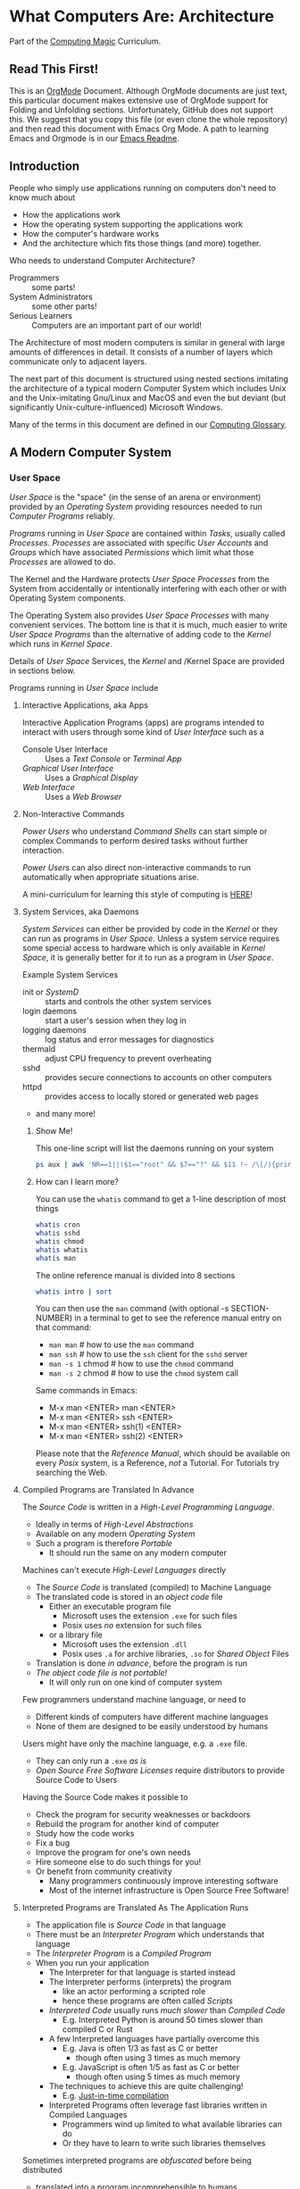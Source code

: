* What Computers Are: Architecture

Part of the [[https://github.com/GregDavidson/computing-magic#readme][Computing Magic]] Curriculum.

** Read This First!

This is an [[https://orgmode.org][OrgMode]] Document. Although OrgMode documents are just text, this
particular document makes extensive use of OrgMode support for Folding and
Unfolding sections. Unfortunately, GitHub does not support this. We suggest that
you copy this file (or even clone the whole repository) and then read this
document with Emacs Org Mode. A path to learning Emacs and Orgmode is in our
[[https://github.com/GregDavidson/computing-magic/blob/main/Software-Tools/Emacs/emacs-readme.org][Emacs Readme]].

** Introduction

People who simply use applications running on computers don't need to
know much about
- How the applications work
- How the operating system supporting the applications work
- How the computer's hardware works
- And the architecture which fits those things (and more) together.

Who needs to understand Computer Architecture?
- Programmers :: some parts!
- System Administrators :: some other parts!
- Serious Learners :: Computers are an important part of our world!

The Architecture of most modern computers is similar in general with large
amounts of differences in detail. It consists of a number of layers which
communicate only to adjacent layers.

The next part of this document is structured using nested sections imitating the
architecture of a typical modern Computer System which includes Unix and the
Unix-imitating Gnu/Linux and MacOS and even the but deviant (but significantly
Unix-culture-influenced) Microsoft Windows.

Many of the terms in this document are defined in our [[file:computing-glossary.org][Computing Glossary]].

** A Modern Computer System
*** User Space

/User Space/ is the "space" (in the sense of an arena or environment) provided
by an /Operating System/ providing resources needed to run /Computer Programs/
reliably.

/Programs/ running in /User Space/ are contained within /Tasks/, usually called
/Processes/. /Processes/ are associated with specific /User Accounts/ and
/Groups/ which have associated /Permissions/ which limit what those /Processes/
are allowed to do.

The Kernel and the Hardware protects /User Space/ /Processes/ from the System
from accidentally or intentionally interfering with each other or with Operating
System components.

The Operating System also provides /User Space/ /Processes/ with many convenient
services. The bottom line is that it is much, much easier to write /User Space/
/Programs/ than the alternative of adding code to the /Kernel/ which runs in
/Kernel Space/.

Details of /User Space/ Services, the /Kernel/ and /Kernel Space
are provided in sections below.

Programs running in /User Space/ include

**** Interactive Applications, aka Apps

Interactive Application Programs (apps) are programs intended to interact with
users through some kind of /User Interface/ such as a
- Console User Interface :: Uses a /Text Console/ or /Terminal App/
- /Graphical User Interface/ :: Uses a /Graphical Display/
- /Web Interface/ :: Uses a /Web Browser/

**** Non-Interactive Commands

/Power Users/ who understand /Command Shells/ can start simple or complex
Commands to perform desired tasks without further interaction.

/Power Users/ can also direct non-interactive commands to run automatically when
appropriate situations arise.

A mini-curriculum for learning this style of computing is [[https://github.com/GregDavidson/computing-magic/blob/main/Scripting/README.org][HERE]]!

**** System Services, aka Daemons

/System Services/ can either be provided by code in the /Kernel/ or they can run
as programs in /User Space/. Unless a system service requires some special
access to hardware which is only available in /Kernel Space/, it is generally
better for it to run as a program in /User Space/.

Example System Services
- init or /SystemD/ :: starts and controls the other system services
- login daemons :: start a user's session when they log in
- logging daemons :: log status and error messages for diagnostics
- thermald :: adjust CPU frequency to prevent overheating
- sshd :: provides secure connections to accounts on other computers
- httpd :: provides access to locally stored or generated web pages
- and many more!

***** Show Me!

This one-line script will list the daemons running on your system
#+begin_src sh
  ps aux | awk 'NR==1||($1=="root" && $7=="?" && $11 !~ /\[/){print $2, $11}'
#+end_src

#+RESULTS:
|    PID | COMMAND                                  |
|      1 | /sbin/init                               |
|    385 | /lib/systemd/systemd-journald            |
|    419 | /lib/systemd/systemd-udevd               |
|    764 | /usr/lib/accountsservice/accounts-daemon |
|    766 | /usr/sbin/acpid                          |
|    772 | /usr/lib/bluetooth/bluetoothd            |
|    774 | /usr/sbin/cron                           |
|    778 | /usr/sbin/NetworkManager                 |
|    783 | guix-daemon                              |
|    786 | /usr/sbin/irqbalance                     |
|    796 | /usr/bin/python3                         |
|    803 | /usr/lib/policykit-1/polkitd             |
|    813 | /lib/systemd/systemd-logind              |
|    815 | /usr/sbin/thermald                       |
|    820 | /usr/lib/udisks2/udisksd                 |
|    821 | /sbin/wpa_supplicant                     |
|    887 | /usr/sbin/ModemManager                   |
|    974 | sshd:                                    |
|   1110 | /usr/sbin/lightdm                        |
|   1188 | /usr/lib/upower/upowerd                  |
|   1224 | lightdm                                  |
|   1264 | /lib/systemd/systemd                     |
|   1265 | (sd-pam)                                 |
|   1755 | fusermount                               |
|  66169 | sshd:                                    |
| 236151 | /usr/sbin/cupsd                          |
| 236152 | /usr/sbin/cups-browsed                   |

***** How can I learn more?

You can use the =whatis= command to get a 1-line description of most things
#+begin_src sh :results list drawer
  whatis cron
  whatis sshd
  whatis chmod
  whatis whatis
  whatis man
#+end_src

#+RESULTS:
:results:
- cron (8)             - daemon to execute scheduled commands (Vixie Cron)
- sshd (8)             - OpenSSH daemon
- chmod (1)            - change file mode bits
- chmod (2)            - change permissions of a file
- whatis (1)           - display one-line manual page descriptions
- man (7)              - macros to format man pages
- man (1)              - an interface to the system reference manuals
:end:

The online reference manual is divided into 8 sections
#+begin_src sh :results list drawer
  whatis intro | sort
#+end_src

#+RESULTS:
:results:
- intro (1)            - introduction to user commands
- intro (2)            - introduction to system calls
- intro (3)            - introduction to library functions
- intro (4)            - introduction to special files
- intro (5)            - introduction to file formats and filesystems
- intro (6)            - introduction to games
- intro (7)            - introduction to overview and miscellany section
- intro (8)            - introduction to administration and privileged commands
:end:

You can then use the =man= command (with optional -s SECTION-NUMBER) in a
terminal to get to see the reference manual entry on that command:
- =man man= # how to use the =man= command
- =man ssh= # how to use the =ssh= client for the =sshd= server
- =man -s 1= chmod # how to use the =chmod= command
- =man -s 2= chmod # how to use the =chmod= system call

Same commands in Emacs:
- M-x man <ENTER> man <ENTER>
- M-x man <ENTER> ssh <ENTER>
- M-x man <ENTER> ssh(1) <ENTER>
- M-x man <ENTER> ssh(2) <ENTER>

Please note that the /Reference Manual/, which should be available on every
/Posix/ system, is a Reference, /not/ a Tutorial. For Tutorials try searching
the Web.

**** Compiled Programs are Translated In Advance

The /Source Code/ is written in a /High-Level Programming Language/.
- Ideally in terms of /High-Level Abstractions/
- Available on any modern /Operating System/
- Such a program is therefore /Portable/
      - It should run the same on any modern computer

Machines can't execute /High-Level Languages/ directly
- The /Source Code/ is translated (compiled) to Machine Language
- The translated code is stored in an /object code/ file
      - Either an executable program file
            - Microsoft uses the extension =.exe= for such files
            - Posix uses /no/ extension for such files
      - or a library file
            - Microsoft uses the extension =.dll=
            - Posix uses =.a= for archive libraries, =.so= for /Shared Object/ Files
- Translation is done /in advance/, before the program is run
- /The object code file is not portable!/
      - It will only run on one kind of computer system

Few programmers understand machine language, or need to
- Different kinds of computers have different machine languages
- None of them are designed to be easily understood by humans

Users might have only the machine language, e.g. a =.exe= file.
- They can only run a =.exe= /as is/
- /Open Source Free Software Licenses/ require distributors to provide Source
  Code to Users

Having the Source Code makes it possible to
- Check the program for security weaknesses or backdoors
- Rebuild the program for another kind of computer
- Study how the code works
- Fix a bug
- Improve the program for one's own needs
- Hire someone else to do such things for you!
- Or benefit from community creativity
      - Many programmers continuously improve interesting software
      - Most of the internet infrastructure is Open Source Free Software!

**** Interpreted Programs are Translated As The Application Runs

- The application file is /Source Code/ in that language
- There must be an /Interpreter Program/ which understands that language
- The /Interpreter Program/ is a /Compiled Program/
- When you run your application
      - The Interpreter for that language is started instead
      - The Interpreter performs (interprets) the program
            - like an actor performing a scripted role
            - hence these programs are often called /Scripts/
      - /Interpreted Code/ usually runs /much slower/ than /Compiled Code/
            - E.g. Interpreted Python is around 50 times slower than
              compiled C or Rust
      - A few Interpreted languages have partially overcome this
            - E.g. Java is often 1/3 as fast as C or better
                  - though often using 3 times as much memory
            - E.g. JavaScript is often 1/5 as fast as C or better
                  - though often using 5 times as much memory
      - The techniques to achieve this are quite challenging!
            - E.g. [[https://en.wikipedia.org/wiki/Just-in-time_compilation][Just-in-time compilation]]
      - Interpreted Programs often leverage fast libraries written in Compiled Languages
            - Programmers wind up limited to what available libraries can do
            - Or they have to learn to write such libraries themselves

Sometimes interpreted programs are /obfuscated/ before being distributed
- translated into a program incomprehensible to humans
- to prevent empowering users with access to proper source code

***** Leveraging a variety of Libraries and Services

These may be provided any or all of
- Language-specific support or extension features
- Third-Party extensions
- /Operating System/ core or added features

These constitute /dependencies/ which are required to be present on your system
in order for your application to run.

There are a variety of tools and techniques designed to be sure that all
applications are supplied with the right version of the needed dependencies when
the application is installed or updated.

**** Libraries

Libraries consist of parts of programs, most often procedures or classes which
provide functionality often needed by programs.

Providing such functionality in the form of a library saves programmers the
effort of implementing that common functionality in their programs.

Any libraries needed by a program have to be /linked/ with the program in order
for that program to function. This can either be done in advance, which is
called /static linking/ or at the time the program is run (or even later when
the program needs that functionality) which is called /dynamic linking/.

/Static linking/ has the advantage that the program file is complete and will
run even if a library it uses is not available on the system where the
application is installed. /Static linking/ has the disadvantage that the program
file is larger.

/Dynamic linking/ not only saves space when a library is used by many installed
programs, but it can also make it easier to provide updates, e.g. fixing
security flaws, by simply updating the libraries. Making sure that appropriate
versions of all the libraries needed by all of the installed programs used to be
a tedious administrative task. Nowadays that task is largely or completely
automated by automated /package managers/.

/Novice Programmers/ often imagine that code in libraries is free of bugs or
security or reliability issues. Alas this is not the case! Libraries need to be
audited for quality and should ideally be /Open Source Free Software/!

**** Processes and Programs

***** /User Space/ consists of /Tasks/ running /Programs/.

/Tasks/ are also called /Processes/ although there is another kind of process
called /Threads/, covered below, which are different!

The /Kernel/ creates /Tasks/
- in response to /System Calls/
- issued by /Programs/
- running inside existing /Tasks/
Wait, that's circular!  How does it get started?

After the bootstrapping system loads and starts the Kernel
- The Kernel builds the first task
      - Traditionally called /init/
      - /Init/ has Process ID 1
- All other Tasks are created by requests from existing Tasks.

We'll describe the original /Unix Model/ which is supported by Linux, BSD and
other Unix-like or /Posix/ Operating Systems. Later /Posix/ systems often
provide additional ways of doing things and Microsoft Windows has always been a
bit different.

The original System Calls include
- =fork= :: creates a /Process/
- =exit= :: terminates the /Process/ calling it
- =wait= :: suspends processing until a /Child Process/ calls =exit=
- =exec= :: runs a new /Program/ in an existing /Process/

***** The Life Cycle of a Process (Task)

- An existing Process calls =fork=
- The Existing Process is called the /Parent Process/
- The Kernel responds by
      - Creating a /Child Process/ with a new Process ID aka PID
      - which is otherwise /identical to the Parent!/
The two identical processes execute in parallel
    - Both find themselves returning from =fork=
          - The Parent receives the Child's PID
          - The Child receives 0
    - Both processes examine that return value
          - They discover whether they're the Parent or the Child
          - They then set about their proper task
          - As written in the program they're both executing!
    - A process calls =exit= when it is done with its work
          - The kernel terminates the process calling =exit=
          - And notifies the /Parent Process/ that a child has exited

***** Why Create Multiple Processes?

Imagine you want to go to the beach and enjoy yourself
- but you have chores you need to do
If life worked like /Unix/
- You could /Fork A Child/ to run your chores for you
- It knows just what to do, because it's an exact copy of you!
- While the Child is doing the chores
- The Parent is having a good time at the beach!

In general, you want to create Multiple Processes
- When there are multiple things that need to be done
- And you don't want to do just one at a time
- You don't want them to wait for one another

***** So How Do You Do It?

In the usual situation
- a /Parent/ creates a separate /Child/ for each responsibility
- each child starts its task as soon as it returns from =fork=
- after all children are created, the /Parent/ repeatedly calls =wait=
      - each call to =wait= suspends the /Parent/ until a /Child/ exits.
      - when a /Parent/ returns from =wait= it receives
            - the PID of the child which has exited
            - the /exit status/ provided by that child

When a process calls =exit=
- It supplies an /exit status/ argument
- By convention:
      - /exit status/ =0= means /success/ or /true/
      - a non-zero /exit status/ means /failure/ or /false/
      - but you can use exit statuses to mean what you like
            - they just have to be an integer in the range =0= to =127=

The Parent is responsible for coordinating the Children
- If a Child fails its task, the Parent can, e.g.
      - =fork= a new Child to try again
      - Using the same or a different strategy
      - Or just report the failure appropriately

****** Show Me Some Code!

***** How do you Run a New Program?

When a program calls =exec=
- it's asking the Kernel to replace it with a new program
- running in the same process
- the old program and its memory space will be discarded
- the new program gets a new memory space
- the new program starts execution at the beginning
      - typically with a call to a procedure called =main=

The Kernel automatically creates a new /Virtual Memory Space/ big enough for the
new program to start. Most programs don't need more, but if they do, there are
System Calls to request more.

****** Show Me Some Code!

**** Tasks are Heavyweight Processes

Tasks
- encapsulates several expensive system resources
- are therefore fairly expensive to create and to maintain
Tasks are also called /Heavyweight Processes/
- or just /Processes/ for short
- /(there's another kind of Process called a Thread which we'll explain later)

Heavyweight Processes Contain

**** Containing a Program in an Image

Programs are stored as files outside of system memory.

When you "run" a program with =exec=, the Kernel
- Creates a Virtual Memory Space
- Maps the program's file into that virtual memory space
- Includes any Options and Arguments passed to =exec=
      - Traditionally from command used to run the program
- All of this is called an /Image/.

**** Virtual Memory

- Each /Task/ appears to have a separate /Memory Space/
      - With addresses from =0= to some large number
- =exec= makes sure there's enough memory for the new program to start
      - The program can request more as needed
- Memory cannot be accidentally shared across /Tasks/
      - A numerical addresses in one Image has nothing to do with the
        same numerical address in another Image
- /Physical Memory/ is mapped as needed or requested into /Virtual Memory/
      - Memory is allocated in chunks called /Pages/
      - Each /Page/ in /Physical Memory/ has a /Physical Memory Address/
      - From =0= to however much /Physical Memory/ your machine actually has
      - Any /Page/ in /Physical Memory/ can be assigned an address in some one Process's Virtual Memory
      - Processes can't see the /Physical Memory Addresses/
      - Processes can't see any memory belonging to another Process

***** Special Virtual Memory Features

There are some special features with Virtual memory. Some of them can allow
Processes to share parts of their Virtual Memory with other Processes.

****** Memory Mapped Files

You can map an area of physical memory to a file in a file system
- Or anything which can act like a file (more on that later)

When a program tries to access such a region of its memory
- The Kernel pauses the process
- The Kernel allocates enough real memory to hold the page(s) being accessed
- The Kernel reads that data from the "file" into the allocated memory
- The Kernel resumes the program

- It's also possible to arrange for modifications in such a mapped area of
  memory to propagate out to the "file".
- /This can allow processes to Communicate as with Shared Memory (see below)!/

This may seem like it has more overhead than the usual file Input/Output
mechanisms, but it is in fact 2-3 times faster! Many high-performance programs
map their files rather than reading or writing them in the usual way.

******* Programs and Dynamic Libraries are Mapped!

Remember that /Programs/ and Dynamic Libraries live in Files.

When you "run" a /Program/
- the program's File is /Memory Mapped/ into the Image memory of the Task
- The code of any Dynamic Libraries is also Memory Mapped into the Image memory
- Only the Pages of the Program and/or Library Code which are actually accessed
  during the run of a program will actually wind up being /Paged In/.
- Thus large programs with lots rarely used features don't necessarily require
  so much memory to run!

****** Shared Memory Segments

Processes can ask the Kernel to create /Shared Memory Segments/.

A Shared Memory Segment is
- a collection of contiguous pages of Virtual Memory
- with ownership and read/write permissions
- similar to a Files in a Filessytem

So it's not a file
- but it a lot like a file
- so it's a kind of "file"!

One or more processing running on the same computer system
- which might be a cluster or distributed computer
- with many CPUs and Memory banks
- communicating over high-speed buses
can map the same Shared Memory Segment into their Virtual Memory Spaces
- if the Shared Memory Segment's "file" permissions allow it

Each process mapping a particular Shared Memory Segment
- into their normally "Private" Virtual Memory
- can map it at an address of their choosing in their Memory Space

Yes, that means that any data in such a Shared Memory Segment may
appear to be at different addresses within different Processes!

Programmers Beware:
- Do not store Pointers (memory addresses treated as data) in such Shared Memory
  Spaces!
- Such Pointers will reference a different memory area from the viewpoint of
  other Processes
- And High-Level Languages use Pointers to reference just about everything!

Modifying data in Shared Memory Segments mapped into multiple Proccesses on the
same Computer allows for a very fast form of Input/Output.

An example is in the architecture of the PostgreSQL advanced Object-Relational
Database System. A PostgreSQL Parent Process creates a Child Process to serve
each database client. Database clients communicate with their PostgreSQL service
process using regular I/O, usually TCP/IP Sockets. The PostgreSQL Child
Processes communicate with their Parent (which coordinates access to the
database) via Shared Memory Segments.

****** Paging and Swapping

Modern Computers are very fast:  In a single second
- They can do billions of operations with main memory
- They can move many millions of bytes in or out of memory

When physical memory is running low, the Kernel can
- Determine what Pages of Memory haven't been used in a long time
      - i.e. in the last tenth of a second or so!
- /Page Out/ pages of memory or /Swap Out/ whole Images of Tasks
      - Moving any modified Pages to a /Disk Volume/ called the /Swap Space/
      - Memory mapped to come right back in if and when needed

When there's not enough /Swap Space/ and memory gets really low
- The kernel will select and kill Processes as necessary
- So that the system continues to be as usable as possible
- This sometimes happens, e.g. to browsers with hundreds of tabs!

Programmers Beware: This possible occurrance is just one of the things which can
cause a Process to be terminated unexpectedly. You must design your program so
that if it crashes (terminates unexpectedly at any time) you won't corrupt any
important data you might have been in the middle of updating! Ensuring this can
be challenging!

**** Threads are Lightweight Processes

A thread represents an execution sequence within a program, tracking the next
instruction to execute within the program. This is a virtualization of the
traditional hardware /Program Counter/.

On some systems a Thread may also include one or more pages of Thread Specific
Memory within that Image which other Threads are /not supposed to access/. But
there's no actual mechanism to prevent them from accessing another thread's
Thread Specific Memory. And accidentally doing so can cause program errors which
are very difficult to debug!

That's all that comprises a Thread, so Threads are very lightweight when
compared with /Tasks/. For this reason Threads are also called /Lightweight
Processes/.

When =exec= causes the Kernel to "run" a new Program within a task, the Kernel
creates a /Main Thread/ which calls that Program's starting point (in many
languages, a procedure called =main=) and the program is off and running!

A program can request the Kernel to create additional Threads as desired.

Modern computers increasingly have multiple CPUs and GPUs aka Hardware
Processors. If a Task has N Threads and the machine has M processors and if N
> M then it won't be possible for all of the threads to be running at once. In
practice, all of the Threads of all of the Tasks in /User Space/ are competing
for access to the system's Processors (CPUs and also sometimes GPUs).

The solution to this delemma is Time Slicing. Because Processors are so very
fast, it's possible for each one to spend a few milliseconds doing work for one
thread, then the next few milliseconds doing work for another thread, and so on.
One Processor can handle the needs of any number of Threads if necessary. This
is especially true since it's common for Threads to spend much of their time
waiting for events or data and therefore not ready to run.

Operating Systems have sophisticated ways of prioritizing the access of Threads
to Processors so that important processing activities can advance as fast as
possible at the expense of activities which can afford to wait a bit.

****** Show Me Some Code!

**** Virtual I/O

***** - Tasks do I/O through /File Descriptors/

/File Descriptors/ live in /Kernel Space/
- The /Kernel/ keeps a table of their /File Descriptors/ for each /Task/
- The /Program/ uses /Index Numbers/ to specify which /File Descriptor/ to use
- We'll use *FD* to refer to those /Index Numbers/, not to actual File Descriptors
- There's a way to /Redirect/ Inputs and Outputs to new Sources or Sinks
      - See /Redirection/ below!

I/O is normally done with Bytes using Sources or Sinks
- A Source is an Input Stream which is a provide of Bytes
- A Sink is an Output Stream which can receive Bytes

- A /File/ is a Source when you read Bytes from it
- A /File/ is a Sink when you
      - append Bytes to it -- existing contents remain
      - overwrite it -- new Bytes replacing some existing Bytes
      - rewrite it -- all old bytes discarded, new Bytes replace them

/File Descriptors/ are not necessarily associated with /Files/!
- A /Pipe/ connects an Output Descriptor of one Task with an Input Descriptor of another Task
- A /Network Stream/ connects
      - a /File Descriptor/ of some Task T1 on some Computer C1
      - with another /File Descriptor/ of some Task T2 on some Computer C2
      - C1 and C2 could be anywhere on any computer network, e.g. the Internet

- Three FDs should always exist
      - =0= :: /Standard Input/ traditionally connected to a user's keyboard
            - Can be connected to any /Input Stream/ which produces /Bytes/
                  - including a /File/ /Open/ for /Reading/
                  - or a /Pipe/ /Output/ or a /Readable/ /TCP Network Stream/, etc.
      - =1= :: /Standard Output/ traditionally connected to a user's Terminal Display
            - Can be connected to any /Output Stream/ which can consume /Bytes/
                  - including a /File/ /Open/ for /Writing/ or /Appending To/
                  - or a /Pipe/ /Input/ or a /Writeable/ /TCP Network Stream/, etc.
      - =1= :: /Standard Output/ traditionally connected to a user's Terminal Display
            - If a program has one main output stream, this will be it
            - FD =1= is often /Redirected/
      - =2= :: /Standard Error/ traditionally also connected to a user's Terminal Display
            - If a program needs to report an error, this is the traditional FD for it
            - /Standard Error/ is especially useful when FD =1= has been /Redirected/

***** - System Calls for Regular I/O

Remember that most Application Programs use more convenient High-Level
Libraries. But those Libraries are ultimately using these System Calls.

Since File Descriptors live in /Kernel Space/
- The /Kernel/ must perform all I/O for all /Tasks/
- This includes both Local I/O and Network I/O

Traditional Fundamental I/O System Calls include
- =open(PATH, FLAGS)= :: Open a File at PATH, Creating a File Descriptor
      - Returns a FD Index or -1 if an error
      - the FLAGS specify how you want to use the file, e.g. to read it, rewrite it or append to it.
- =close(FD Index)= :: Close the corresponding /File Descriptor/, no more operations will be accepted
- =read(FD Index, POINTER, NUM_BYTES)= :: Read up to NUM_BYTES into memory at POINTER
      - May read fewer than NUM_Bytes
            - if at end of a file
            - if pipe or network channel has no more bytes
      - Returns the actual number of bytes read, or -1 on error
- =write(FD Index, POINTER, NUM_BYTES)= :: Write up to NUM_BYTES from memory at POINTER to the FD
      - May write fewer than NUM_Bytes
      - Returns the actual number of bytes read, or -1 on error
- =ioctl(FD Index, REQUEST, ...)=  :: Do something else with a File Descriptor
      - =ioctl= is for miscellaneous operations, each specified by an Integer REQUEST number
      - Different kinds of files and devices provide different possible REQUESTs
      - The other arguments are specific to the REQUEST number and device

****** Show Me Some Code!

Link to
- an example of C Code directly using the System Calls
- an example of Racket Code using a High-Level Library facility

***** - Redirection Is A Nice Feature!

In the Unix model, new FDs are always the smallest index number possible.
- If all FDs up to a certain number are all in use
- And then you close one of them, say FD #X
- And then you ask for a new File Descriptor
- You're guaranteed that the new FD is FD #X
- This peculiar property allows us to /redirect/ descriptors!

- dup, dup2, dup3 :: Duplicate an existing File Descriptor
      - With the original =dup=, the new FD was always the smallest
      - =dup2= let's you specify which descriptor to replace with the duplicate
      - =dup3= is like =dup2= except the new descriptor will automatically close
        the next time the /Program/ calls =exec=.

Suppose
- A Program is doing I/O on FD #Old
- all descriptors below #N are in use.
Given another (possibly new) /File Descriptor/ with FD #New
- After =close(Old), dup(New)=
- Further I/O with FD #Old is now using File Descriptor #New!
- You can now =close(New)= if you've no further use for it

This dance is now obsolete, the new dance is
- A Program is doing I/O on FD #Old
- There's another /File Descriptor/ with FD #New
- After =dup2(Old, New)=
- Further I/O with FD #Old is now using File Descriptor #New!

****** Show Me Some Code!

Link to
- an example of C Code directly using the System Calls
- an example of Racket Code using a High-Level Library facility

 You can now =close(New)= if you've no further use for it

***** Network I/O

Remember that most Application Programs use more convenient High-Level
Libraries. But those Libraries are ultimately using these System Calls.

A key problem with network I/O is how to Rendezvous (find one another)
- Local I/O traditionally uses Filesystem Paths to rendezvous
      - Local Network I/O can also use such!
- General network I/O uses Sockets to Rendezvous and to Communicate
      - On /Posix/ Systems, Sockets are just a kind of /File Descriptor/
- Sockets belong to a particular Network Family, e.g. Unix (Local) or Internet
- Internet Sockets are labeled with three properties
      - Protocol: Either Stream or Datagram
      - Port: A 16-bit number identifying a FD of a local Task
      - IP Address: A number identifying a particular computer
            - IP Addresses identify to things:
                  - what network the computer is on
                  - the specific computer on that network
            - IPv4 addresses are 32-bit numbers
            - IPv6 addresses are 128-bit numbers
      - The Domain Name System tranlates the Domain part of a URL into an IP Address
            - So you can change the IP Address of a computer and still be found!

Networking has a fundamental asymmetry
- A Network Server is a Task providing a Service via a Socket
      - The Network Server needs to be findable by Clients
- A Network Client is a Task which wants access to a Service
      - The Network Client needs to initiate any connection
      - As it's identity is not generally known to the Server

Let's assume we want to create a reliable Byte-Stream connection, e.g. TCP
between a Client and a Server. (The alternative would be to use an unreliable
Datagram service, e.g. UDP which would require us to deal with sending and
verifying the transmission of individual packets.)

The Server Dance, /system calls/ indicated =like this=
- Create a =socket= with the desired Family and Protocol
- =bind= a well-known (advertised) Port Number to the Socket
- This is a /Rendezvous Socket/ which will /not be used for communication!/
- =listen= creates a Kernel queue for arriving Client File Descriptors
- =accept= suspends the /Server Task/ until a Client connects
      - returns /a new socket/ to use in communicating with this Client
      - a Server can have connections to more than one client at a time
- The /Server/ now communicates with the /Client/
      - Possibly with a /New Thread/ so it can =accept= more clients!

The Client Dance
- Create a =socket= with the desired Family and Protocol
- It will be assigned some random unused Port Number
- Use =connect= to attempt to connect to a given Service
      - specifying the IP address of the Server's Computer
      - and the Port Number of the Server's Socket

For Posix Operating Systems, once two Sockets are Connected with a Stream
Protocol, they're just File Descriptors. You can communicate using =read= and
=write= as well as redirect them with =dup=, =dup2= or =dup3= and =close= them
with done.

Microsoft Windows does not consider /Sockets/ to be a kind of /File Descriptor/
so you have to use a different set of /System Calls/ for working with /Sockets/
and simple redirection is not possible.

****** Show Me Some Code!

*** Kernel Space
**** The Kernel

The job of the kernel is to
- Create /User Space/
- Replace idiosyncratic and insecure hardware features with
      - Portable, high-level services
- Prevent Programs running in /User Space/ against
      - Interfering with one another
      - Doing anything disallowed by /Permissions/

Code running in /Kernel Space/ has no such protections.
- All resources of all running programs are accessible
- The computer's hardware is directly accessible
- There are no permissions to worry about
      - Which should make you worry!

Once a computer has finished /Bootstrapping/ the /Kernel/ should be the only
code running in /Kernel Space/!

**** Kernel Services and Examples

The Kernel provides nice high-level abstractions as services to /User Space/ /Tasks/.

***** Processes and Programs

Details are in the last section under /User Space/.

The Kernel is responsible for
- Processes: both Tasks and Threads
- Memory Spaces and Segments
- I/O Connections
- Loading Programs and Libraries

***** File Systems

The /Kernel/ creates the abstractions of /Files/, /Directories/ (Folders) and
/Filesystem Volumes/.

Storage on persistent hardware appears to be in the form of files
- Byte sequences without any apparent physical divisions

Directories (Folders) are /Files/ containing /Links/ to other /Files/
- A /Link/ contains a filename + an /Index Number/
- /Index Numbers/ are unique within /Filesystem Volumes/
- So /Files/ get their names from a /Directory File/
      - Regular Files can have multiple names from multiple /Directory Files/!
- /Directory Files/ get their name from /Parent Directory Files/!
      - /Directory  Files/ are prohibited by policy from having multiple names

Filesystem Volumes abstract physical devices to transparently
- can share physical devices for convenience
- can span multiple physical devices for greater capacity
- can use redundancy to increase reliability and speed (RAID)
- can use encryption for security
- given an /Index Number/ can return
      - The File's /Data/ and /Metadata/
      - A File's Metadata includes /Ownership/ and /Permission/ data

**** The Top Part of the Kernel
The Top Level of the Kernel
- Responds to requests (System Calls) from programs
- Performs the requested action on behalf of the program
      - May or may not suspend the program while doing so
- Places any results into an area of that program's private memory

***** System Calls

From the viewpoint of a programmer, a System Call appears to be a call to a
library Procedure (aka Function). In actuality, a System Call is implemented by
a special piece of machine language code which switches the hardware execution
context from the permissions of /User Space/ to the wide-open permissions of
/Kernel Space/ and calls a procedure within the Kernel.

The thread executing code within the program is suspended while a replacement
thread executing code within the kernel runs code carrying out the action in
Kernel Space. This is invisible to the program, but it is much more expensive
than a regular library procedure. if the program has permission to do the
requested action, the Kernel performs the service for the program.

Programs almost always make System Calls indirectly via higher-level library
procedures which interface better with a particular programming language's
syntax and semantics. It's also common for higher-level library procedures to
use techniques such as buffering to reduce the overhead of System Calls.

**** The Bottom Part of the Kernel

The purpose of the bottom part of the kernel is to interface with physical
devices in order to actually perform such actions and Input/Output, Memory
Mapping, Processor Mapping, etc.

It consists of chunks of code called /Device Drivers/.

A System Call in the Top Part
- creates a Kernel Thread
- which might call a /Device Driver/ procedure to, e.g.
      - load some bytes to be transmitted somewhere
      - initiate the transfer
- and that thread might then suspend itself

The device will inform the device driver when it completes the action
- this is done through a /hardware interrupt/
- which the Kernel translates to
      - the appropriate procedure of the appropriate device driver
- which then might resumes the kernel thread

One of the amazing things about all of this is that
- I/O actions happen at less than a millionth the speed of a CPU
- The kernel needs to manage vast numbers of such operations "at once"
- The devices are often being shared by multiple programs
- Without any interference or even awareness of those programs

Further complicating all of this is that
- Most hardware devices are flakey -- full of dangerous bugs!
- Which are carefully worked around by the corresponding device drivers!

Kernel Programming is not for Wizards, it's for Gurus!

*** Physical Hardware

Physical Hardware consists of a vast number of devices
- There are several kinds of devices
- With numerous variations on each kind of device
- There are usually [[https://xkcd.com/927/][many competing standards]]
      - Real devices imperfectly follow the applicable standards!

**** Mother Boards

A modern computer, including the computers embedded in cellphones and other
consumer or utility devices generally consist of many separate electronic
devices. These are generally assembled on [[https://en.wikipedia.org/wiki/Motherboard][a motherboard]] for physical support and
interconnection.

**** Processors
***** CPUs: Central (General-Purpose) Processing Units
One or more [[https://en.wikipedia.org/wiki/Central_processing_unit][CPU Chip(s)]] provide the execution of the machine code of binary
programs. Modern CPU Chips often incorporate multiple processors along with a
limited amount of memory (called cache) fast enough to keep up with the high
speed of the CPU processors. Modern CPUs may provide other services as well,
e.g. services related to secondary memory and I/O.

***** GPUs: Graphics Processing Units
[[https://en.wikipedia.org/wiki/Graphics_processing_unit][GPUs]] were originally simplified CPUs intended to execute simple repetitive
graphics operations in parallel. As GPUs have evolved they have become able to
take on more and more repetitive tasks in modern computing, e.g. machine
learning and cryptographic processing. Modern GPUs can be programmed with high
level languages. Some programming environments now support compiling parts of
the high-level language code to the CPUs and part for the GPUs to increase
overall throughput.

CPUs and GPUs are often integrated into multi-chip modules which connect to a
motherboard as if they were a single device.

**** Physical Volatile Memory
The main memory of a modern computer consists of DRAM.

DRAM is volatile, it's contents will be lost
- every few milliseconds
      - unless it is refreshed (rewritten)
- or if power is lost

Circuits are provided to refresh DRAM automatically.

DRAM is the main working memory of computers because
- It only costs a few dollars per gigabyte
- It only takes a few nanoseconds to access it

DRAM is too slow to keep up with modern CPUs
- So CPUs use smaller amounts of [[https://en.wikipedia.org/wiki/SRAM][SRAM]] as cache
- 10 times faster, but more expensive!

SRAM and DRAM are both volatile
- So computers use slower non-volatile memory for long-term storage

**** Physical Non-Volatile Memory

There are three popular kinds of non-volatile memory
- Flash -- Used in thumbdrives and "Solid State Drives"
      - 1000 times the latency of DRAM
- Rotating Magnetic Hard Disk Drives -- slower but higher capacity
      - 1000 times the latency of Flash
- Magnetic Tape -- highest capacity, ideal for backups
      - a person or machine has find and mount the right tape!

Increased latency makes these forms of storage look slow.  If the super-fast
processors of the computer have to wait millions of cycles for the data they
need, the system will appear to be very, very slow!

However, if you want a large "chunk" of information and it is stored so that it
can be delivered with a single request, the device can deliver the whole "chunk"
very fast. This is "throughput" as opposed to "latency".

Well written high-performance programs make sure that the data they need to
process is organized and staged so that you can keep the processors busy.

**** Networking

Modern networking breaks up all communication into packets.
- Each packet has a a destination address
- Large chunks of data are can be broken up into multiple packets
      - They'll be reassembled on delivery
- Any number of packets can fail to make it to the destination!
      - Packets are retained at the source until delivery is acknowledged
      - Packets will be resent if not acknowledged
- Packets part of a larger chunk or stream might get out-of-order
      - The receiving kernel will notice
      - Reordering and retransmission will happen as needed

Networking is a dance between the series of hardware devices which are
imperfectly transmitting packets across the "fabric" of interconnected devices
and the network protocols managed in the kernels on the various computer systems
hosting the communicating processes.

Here's a good [[https://en.wikipedia.org/wiki/OSI_model][Networking Reference Model]].

For the popular TCP protocol, these mechanisms give the illusion of a reliable
byte stream as if it were being carried by a dedicated pair of wires.

In the Posix model, once a TCP connection is established, it is handled like any
other I/O stream, with File Descriptors.

**** Miscellaneous Hardware

All of these things interface with Device Drivers in the Kernel.

If application programmers are aware of them at all, they are aware of a
convenient high-level abstraction of them provided by the Kernel!

- Keyboards :: simple byte stream encoding of keys
- Mice :: simple byte stream encoding of buttons and movement
- Frame Buffers feeding to Graphics Displays
      - 2-D arrays of DRAM
      - often dual ported for GPU and CPU access
- Sound input :: [[https://en.wikipedia.org/wiki/Analog-to-digital_converter][Analog-to-Digital converters]]
- Sound output :: [[https://en.wikipedia.org/wiki/Digital-to-analog_converter][Digital-to-Analog converters]]
- Video Camera Input :: Byte stream protocol
- [[https://en.wikipedia.org/wiki/Bluetooth][Bluetooth]] :: Super-complex layers of committee-designed protocols!

- Miscellanea
      - Temperature sensors
      - Open box sensors
      - Fans

